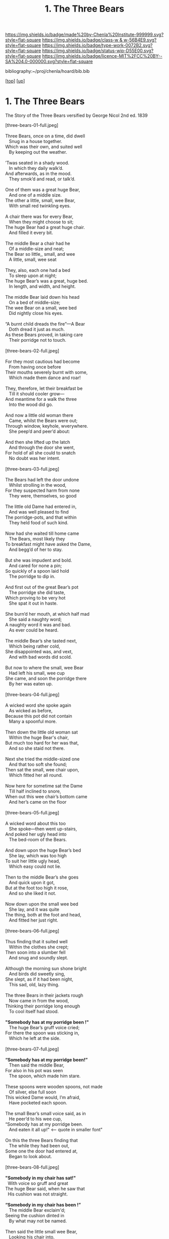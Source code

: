 #   -*- mode: org; fill-column: 60 -*-

#+TITLE: 1. The Three Bears 
#+STARTUP: showall
#+TOC: headlines 4
#+PROPERTY: filename

[[https://img.shields.io/badge/made%20by-Chenla%20Institute-999999.svg?style=flat-square]] 
[[https://img.shields.io/badge/class-w & w-56B4E9.svg?style=flat-square]]
[[https://img.shields.io/badge/type-work-0072B2.svg?style=flat-square]]
[[https://img.shields.io/badge/status-wip-D55E00.svg?style=flat-square]]
[[https://img.shields.io/badge/licence-MIT%2FCC%20BY--SA%204.0-000000.svg?style=flat-square]]

bibliography:~/proj/chenla/hoard/bib.bib

[[[../../index.org][top]]] [[[../index.org][up]]]

* 1. The Three Bears
:PROPERTIES:
:CUSTOM_ID:
:Name:     /home/deerpig/proj/chenla/warp/04/06/01-three-bears.org
:Created:  2018-05-18T09:39@Prek Leap (11.642600N-104.919210W)
:ID:       197ad23c-37d3-4ac9-bb93-f8de3e9316e2
:VER:      579883229.180180426
:GEO:      48P-491193-1287029-15
:BXID:     proj:XKL7-8840
:Class:    primer
:Type:     work
:Status:   wip
:Licence:  MIT/CC BY-SA 4.0
:END:

#+begin_center
The Story of the Three Bears 
versified by George Nicol 
       2nd ed. 
        1839
#+end_center


#+begin_verse 
[three-bears-01-full.jpeg]

Three Bears, once on a time, did dwell
   Snug in a house together.
Which was their own, and suited well
   By keeping out the weather.

’Twas seated in a shady wood. 
   In which they daily walk’d. 
And afterwards, as in the mood. 
   They smok’d and read, or talk’d. 

One of them was a great huge Bear, 
   And one of a middle size. 
The other a little, small, wee Bear, 
   With small red twinkling eyes. 

A chair there was for every Bear, 
   When they might choose to sit; 
The huge Bear had a great huge chair. 
   And filled it every bit. 

The middle Bear a chair had he 
   Of a middle-size and neat; 
The Bear so little,, small, and wee 
   A little, small, wee seat 

They, also, each one had a bed 
   To sleep upon at night; 
The huge Bear’s was a great, huge bed. 
   In length, and width, and height. 

The middle Bear laid down his head 
   On a bed of middle-size; 
The wee Bear on a small, wee bed 
   Did nightly close his eyes. 

“A burnt child dreads the fire”—A Bear 
   Doth dread it just as much. 
As these Bears proved, in taking care 
   Their porridge not to touch. 

[three-bears-02-full.jpeg]

For they most cautious had become 
   From having once before 
Their mouths severely burnt with some, 
   Which made them dance and roar! 

They, therefore, let their breakfast be 
   Till it should cooler grow— 
And meantime for a walk the three 
   Into the wood did go. 

And now a little old woman there 
   Came, whilst the Bears were out; 
Through window, keyhole, wverywhere. 
   She peep’d and peer’d about: 

And then she lifted up the latch 
   And through the door she went, 
For hold of all she could to snatch 
   No doubt was her intent. 

[three-bears-03-full.jpeg]

The Bears had left the door undone 
   Whilst strolling in the wood, 
For they suspected harm from none 
   They were, themselves, so good 

The little old Dame had entered in, 
   And was well pleased to find 
The porridge-pots, and that within 
   They held food of such kind. 

Now had she waited till home came 
   The Bears, most likely they 
To breakfast might have asked the Dame, 
   And begg’d of her to stay. 

But she was impudent and bold. 
   And cared for none a pin; 
So quickly of a spoon laid hold 
   The porridge to dip in. 

And first out of the great Bear’s pot 
   The porridge she did taste, 
Which proving to be very hot 
   She spat it out in haste. 

She burn’d her mouth, at which half mad 
   She said a naughty word; 
A naughty word it was and bad. 
   As ever could be heard. 

The middle Bear’s she tasted next, 
   Which being rather cold, 
She disappointed was, and vext, 
   And with bad words did scold.

But now to where the small, wee Bear 
   Had left his small, wee cup 
She came, and soon the porridge there 
   By her was eaten up. 

[three-bears-04-full.jpeg]

A wicked word she spoke again 
   As wicked as before, 
Because this pot did not contain 
   Many a spoonful more. 

Then down the little old woman sat 
   Within the huge Bear's chair, 
But much too hard for her was that,
   And so she staid not there. 

Next she tried the middle-sized one 
   And that too soft she found; 
Then sat the small, wee chair upon,
   Which fitted her all round. 

Now here for sometime sat the Dame 
   Till half inclined to snore, 
When out this wee chair’s bottom came 
   And her’s came on the floor 

[three-bears-05-full.jpeg]

A wicked word about this too 
   She spoke—then went up-stairs, 
And poked her ugly head into 
   The bed-room of the Bears. 

And down upon the huge Bear’s bed 
   She lay, which was too high 
To suit her little ugly head, 
   Which easy could not lie. 

Then to the middle Bear’s she goes 
   And quick upon it got, 
But at the foot too high it rose, 
   And so she liked it not. 

Now down upon the small wee bed 
   She lay, and it was quite 
The thing, both at the foot and head, 
   And fitted her just right.

[three-bears-06-full.jpeg]

Thus finding that it suited well
   Within the clothes she crept; 
Then soon into a slumber fell 
   And snug and soundly slept. 

Although the morning sun shone bright 
   And birds did sweetly sing, 
She slept, as if it had been night, 
   This sad, old, lazy thing. 

The three Bears in their jackets rough 
   Now came in from the wood, 
Thinking their porridge long enough 
   To cool itself had stood. 

*"Somebody has at my porridge been !"*
   The huge Bear’s gruff voice cried;
For there the spoon was sticking in, 
   Which he left at the side. 

[three-bears-07-full.jpeg]

*“Somebody has at my porridge been!”* 
   Then said the middle Bear, 
For also in his pot was seen 
   The spoon, which made him stare.

These spoons were wooden spoons, not made 
   Of silver, else full soon 
This wicked Dame would, I’m afraid,
   Have pocketed each spoon. 

The small Bear’s small voice said, as in 
   He peer’d to his wee cup, 
“Somebody has at my porridge been. 
   And eaten it all up!"           <-- quote in smaller font"

On this the three Bears finding that 
   The while they had been out, 
Some one the door had entered at, 
   Began to look about. 

[three-bears-08-full.jpeg]

*"Somebody in my chair has sat!"* 
  With voice so gruff and great 
The huge Bear said, when he saw that 
  His cushion was not straight. 

*“Somebody in my chair has been !”* 
   The middle Bear exclaim'd; 
Seeing the cushion dinted in 
   By what may not be named. 

Then said the little small wee Bear, 
   Looking his chair into,
"Some one’s been sitting in my chair. 
   And sat the bottom through I”   <-- small font

Now having search'd the house below 
   Most prudently these Bears, 
Thought it just as well to go 
   And do the same up-stairs. 

[three-bears-09-full.jpeg]

*"Some one’s been lying in my bed!* 
   Cried out the great huge Bear, 
Who left his pillow at the head 
   And now it was not there. 

*“Some one’s been lying in my bed !"* 
   The middle Bear then cried, 
For it was tumbled at the head 
   And at the foot and side. 

And now the little wee Bear said 
   With voice both small and shrill, 
“Some one’s been lying in my bed — 
  And here she’s lying still!”   <-- small font

The other Bears look’d at the bed. 
   And on the pillow-case 
They saw her little dirty head 
   And little ugly face. 

The little old woman had the deep 
   Voice of the huge Bear heard. 
But she was in so sound a sleep 
   She neither woke nor stirr’d: 

For it appear’d to her no more 
   Than thunder rumbling by, 
Or than the angry winds, which roar, 
   And sweep along the sky. 

And she had heard the middle Bear, 
   Whose middle voice did seem 
To her asleep, as though it were 
   The voice but of a dream. 

But when the small, wee Bear did speak, 
   She started up in bed, 
His voice it was so shrill, the squeak 
   Shot through her ugly head. 

[three-bears-10-full.jpeg]

She rubb’d her eyes, and when she saw 
   The three Bears at her side, 
She sprang full quick upon the floor— 
   And then with hop and stride 

She to the open window flew, 
   Which these good tidy Bears 
Wide open every morning threw, 
   When shaved they went down stairs. 

She leapt out with a sudden bound, 
   And whether in her fall 
She broke her neck upon the ground, 
   Or was not hurt at all. 

Or whether to the wood she fled 
   And ’mongst the trees was lost,
Or found a path which straightway led 
   To where the highways cross’d. 

[three-bears-11-full.jpeg]

And there was by the Beadle caught
   And taken into jail— 
This sad old woman good foi; naught!— 
   Remains an untold tale.

cite:southey:1839three-bears
#+end_verse 


** Notes

This text is the first record in narrative form by British writer and
port Robert Southey.

First published anonymously as "The Story of the Three Bears" in 1837
in a collection of his writings called /The Doctor/.

The Goldilocks image from:

  Arthur Mee and Holland Thompson, eds. The Book of Knowledge (New
  York, NY: The Grolier Society, 1912)
  https://commons.wikimedia.org/wiki/File:Goldilocks_1912.jpg

** Appendix

*NOTE*: Include the full original narrative version in the appendix for
four reasons:

  1. Partly because if the antagonist is a little girl, it changes the
     moral of the story that children should not be little brats.
  2. When used to teach the Goldilock Principle, have students read
     the first verse version at the beginning of the section.  And
     then have them read the original narrative version the next time
     that the golilocks story is invoked as a way of reinforcing the
     story.
  3. I hope to include a number of stories like the three bears
     throughout w&w -- to show how mythological narratives are a
     critical way of understanding outselves and the cultures we live
     in.
  4. It's charming and I am rather fond of both versions.

*** The Three Bears By Robert Southby

In a far-off country there was once a little girl who was called
Silver-hair, because her curly hair shone brightly. She was a sad
romp, and so restless that she could not be kept quiet at home, but
must needs run out and away, without leave.

One day she started off into a wood to gather wild flowers, and into
the fields to chase butterflies. She ran here and she ran there, and
went so far, at last, that she found herself in a lonely place, where
she saw a snug little house, in which three bears lived; but they were
not then at home.

The door was ajar, and Silver-hair pushed it open and found the place
to be quite empty, so she made up her mind to go in boldly, and look
all about the place, little thinking what sort of people lived there.

Now the three bears had gone out to walk a little before this. They
were the Big Bear, and the Middle-sized Bear, and the Little Bear; but
they had left their porridge on the table to cool. So when Silver-hair
came into the kitchen, she saw the three bowls of porridge. She tasted
the largest bowl, which belonged to the Big Bear, and found it too
cold; then she tasted the middle-sized bowl, which belonged to the
Middle-sized Bear, and found it too hot; then she tasted the smallest
bowl, which belonged to the Little Bear, and it was just right, and
she ate it all.

She went into the parlour, and there were three chairs. She tried the
biggest chair, which belonged to the Big Bear, and found it too high;
then she tried the middle-sized chair, which belonged to the
Middle-sized Bear, and she found it too broad; then she tried the
little chair, which belonged to the Little Bear, and found it just
right, but she sat in it so hard that she broke it.

Now Silver-hair was by this time very tired, and she went upstairs to
the chamber, and there she found three beds. She tried the largest
bed, which belonged to the Big Bear, and found it too soft; then she
tried the middle-sized bed, which belonged to the Middle-sized Bear,
and she found it too hard; then she tried the smallest bed, which
belonged to the Little Bear, and found it just right, so she lay down
upon it, and fell fast asleep.

While Silver-hair was lying fast asleep, the three bears came home
from their walk. They came into the kitchen, to get their porridge,
but when the Big Bear went to his, he growled out:

“SOMEBODY HAS BEEN TASTING MY PORRIDGE!”

and the Middle-sized Bear looked into his bowl, and said:

“Somebody Has Been Tasting My Porridge!”

and the Little Bear piped:

“Somebody has tasted my porridge and eaten it all up!”

Then they went into the parlour, and the Big Bear growled:

“SOMEBODY HAS BEEN SITTING IN MY CHAIR!”

and the Middle-sized Bear said:

“Somebody Has Been Sitting In My Chair!”

and the Little Bear piped:

“Somebody has been sitting in my chair, and has broken it all to pieces!”

So they went upstairs into the chamber, and the Big Bear growled:

“SOMEBODY HAS BEEN TUMBLING MY BED!”

and the Middle-sized Bear said:

“Somebody Has Been Tumbling My Bed!”

and the little Bear piped:

“Somebody has been tumbling my bed, and here she is!”

At that, Silver-hair woke in a fright, and jumped out of the window
and ran away as fast as her legs could carry her, and never went near
the Three Bears’ snug little house again.

